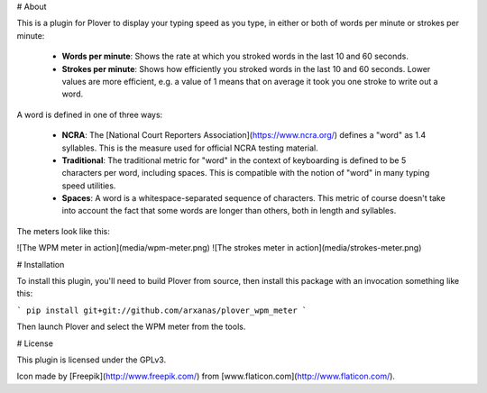 # About

This is a plugin for Plover to display your typing speed as you type, in either
or both of words per minute or strokes per minute:

  * **Words per minute**: Shows the rate at which you stroked words in the last
    10 and 60 seconds.
  * **Strokes per minute**: Shows how efficiently you stroked words in the last
    10 and 60 seconds. Lower values are more efficient, e.g. a value of 1 means
    that on average it took you one stroke to write out a word.

A word is defined in one of three ways:

  * **NCRA**: The [National Court Reporters Association](https://www.ncra.org/)
    defines a "word" as 1.4 syllables. This is the measure used for official
    NCRA testing material.
  * **Traditional**: The traditional metric for "word" in the context of
    keyboarding is defined to be 5 characters per word, including spaces. This
    is compatible with the notion of "word" in many typing speed utilities.
  * **Spaces**: A word is a whitespace-separated sequence of characters. This
    metric of course doesn't take into account the fact that some words are
    longer than others, both in length and syllables.

The meters look like this:

![The WPM meter in action](media/wpm-meter.png)
![The strokes meter in action](media/strokes-meter.png)

# Installation

To install this plugin, you'll need to build Plover from source, then install
this package with an invocation something like this:

```
pip install git+git://github.com/arxanas/plover_wpm_meter
```

Then launch Plover and select the WPM meter from the tools.

# License

This plugin is licensed under the GPLv3.

Icon made by [Freepik](http://www.freepik.com/) from [www.flaticon.com](http://www.flaticon.com/).



